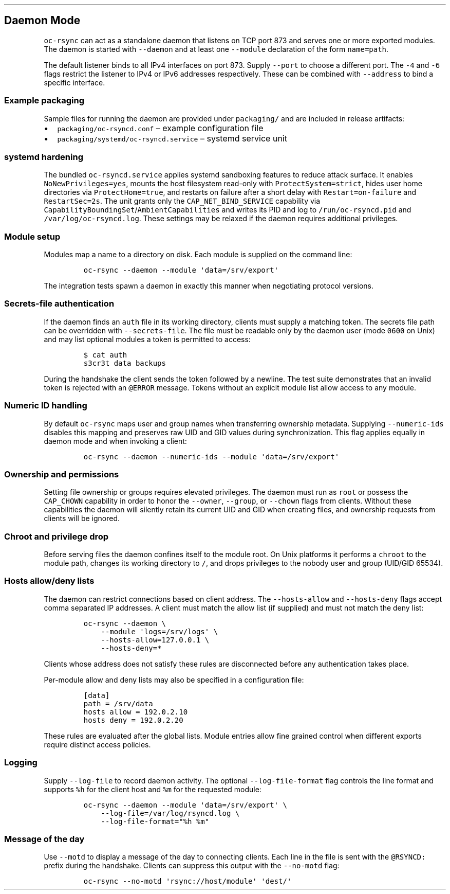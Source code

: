 .\" Automatically generated by Pandoc 3.1.3
.\"
.\" Define V font for inline verbatim, using C font in formats
.\" that render this, and otherwise B font.
.ie "\f[CB]x\f[]"x" \{\
. ftr V B
. ftr VI BI
. ftr VB B
. ftr VBI BI
.\}
.el \{\
. ftr V CR
. ftr VI CI
. ftr VB CB
. ftr VBI CBI
.\}
.TH "" "" "" "" ""
.hy
.SH Daemon Mode
.PP
\f[V]oc-rsync\f[R] can act as a standalone daemon that listens on TCP
port 873 and serves one or more exported modules.
The daemon is started with \f[V]--daemon\f[R] and at least one
\f[V]--module\f[R] declaration of the form \f[V]name=path\f[R].
.PP
The default listener binds to all IPv4 interfaces on port 873.
Supply \f[V]--port\f[R] to choose a different port.
The \f[V]-4\f[R] and \f[V]-6\f[R] flags restrict the listener to IPv4 or
IPv6 addresses respectively.
These can be combined with \f[V]--address\f[R] to bind a specific
interface.
.SS Example packaging
.PP
Sample files for running the daemon are provided under
\f[V]packaging/\f[R] and are included in release artifacts:
.IP \[bu] 2
\f[V]packaging/oc-rsyncd.conf\f[R] \[en] example configuration file
.IP \[bu] 2
\f[V]packaging/systemd/oc-rsyncd.service\f[R] \[en] systemd service unit
.SS systemd hardening
.PP
The bundled \f[V]oc-rsyncd.service\f[R] applies systemd sandboxing
features to reduce attack surface. It enables
\f[V]NoNewPrivileges=yes\f[R], mounts the host filesystem read-only with
\f[V]ProtectSystem=strict\f[R], hides user home directories via
\f[V]ProtectHome=true\f[R], and restarts on failure after a short delay
with \f[V]Restart=on-failure\f[R] and \f[V]RestartSec=2s\f[R]. The unit
grants only the \f[V]CAP_NET_BIND_SERVICE\f[R] capability via
\f[V]CapabilityBoundingSet\f[R]/\f[V]AmbientCapabilities\f[R] and
writes its PID and log to \f[V]/run/oc-rsyncd.pid\f[R] and
\f[V]/var/log/oc-rsyncd.log\f[R]. These settings may be relaxed if the
daemon requires additional privileges.
.SS Module setup
.PP
Modules map a name to a directory on disk.
Each module is supplied on the command line:
.IP
.nf
\f[C]
oc-rsync --daemon --module \[aq]data=/srv/export\[aq]
\f[R]
.fi
.PP
The integration tests spawn a daemon in exactly this manner when
negotiating protocol versions.
.SS Secrets-file authentication
.PP
If the daemon finds an \f[V]auth\f[R] file in its working directory,
clients must supply a matching token.
The secrets file path can be overridden with \f[V]--secrets-file\f[R].
The file must be readable only by the daemon user (mode \f[V]0600\f[R]
on Unix) and may list optional modules a token is permitted to access:
.IP
.nf
\f[C]
$ cat auth
s3cr3t data backups
\f[R]
.fi
.PP
During the handshake the client sends the token followed by a newline.
The test suite demonstrates that an invalid token is rejected with an
\f[V]\[at]ERROR\f[R] message.
Tokens without an explicit module list allow access to any module.
.SS Numeric ID handling
.PP
By default \f[V]oc-rsync\f[R] maps user and group names when
transferring ownership metadata.
Supplying \f[V]--numeric-ids\f[R] disables this mapping and preserves
raw UID and GID values during synchronization.
This flag applies equally in daemon mode and when invoking a client:
.IP
.nf
\f[C]
oc-rsync --daemon --numeric-ids --module \[aq]data=/srv/export\[aq]
\f[R]
.fi
.SS Ownership and permissions
.PP
Setting file ownership or groups requires elevated privileges.
The daemon must run as \f[V]root\f[R] or possess the \f[V]CAP_CHOWN\f[R]
capability in order to honor the \f[V]--owner\f[R], \f[V]--group\f[R],
or \f[V]--chown\f[R] flags from clients.
Without these capabilities the daemon will silently retain its current
UID and GID when creating files, and ownership requests from clients
will be ignored.
.SS Chroot and privilege drop
.PP
Before serving files the daemon confines itself to the module root.
On Unix platforms it performs a \f[V]chroot\f[R] to the module path,
changes its working directory to \f[V]/\f[R], and drops privileges to
the nobody user and group (UID/GID 65534).
.SS Hosts allow/deny lists
.PP
The daemon can restrict connections based on client address.
The \f[V]--hosts-allow\f[R] and \f[V]--hosts-deny\f[R] flags accept
comma separated IP addresses.
A client must match the allow list (if supplied) and must not match the
deny list:
.IP
.nf
\f[C]
oc-rsync --daemon \[rs]
    --module \[aq]logs=/srv/logs\[aq] \[rs]
    --hosts-allow=127.0.0.1 \[rs]
    --hosts-deny=*
\f[R]
.fi
.PP
Clients whose address does not satisfy these rules are disconnected
before any authentication takes place.
.PP
Per-module allow and deny lists may also be specified in a configuration
file:
.IP
.nf
\f[C]
[data]
path = /srv/data
hosts allow = 192.0.2.10
hosts deny = 192.0.2.20
\f[R]
.fi
.PP
These rules are evaluated after the global lists.
Module entries allow fine grained control when different exports require
distinct access policies.
.SS Logging
.PP
Supply \f[V]--log-file\f[R] to record daemon activity.
The optional \f[V]--log-file-format\f[R] flag controls the line format
and supports \f[V]%h\f[R] for the client host and \f[V]%m\f[R] for the
requested module:
.IP
.nf
\f[C]
oc-rsync --daemon --module \[aq]data=/srv/export\[aq] \[rs]
    --log-file=/var/log/rsyncd.log \[rs]
    --log-file-format=\[dq]%h %m\[dq]
\f[R]
.fi
.SS Message of the day
.PP
Use \f[V]--motd\f[R] to display a message of the day to connecting
clients.
Each line in the file is sent with the \f[V]\[at]RSYNCD:\f[R] prefix
during the handshake.
Clients can suppress this output with the \f[V]--no-motd\f[R] flag:
.IP
.nf
\f[C]
oc-rsync --no-motd \[aq]rsync://host/module\[aq] \[aq]dest/\[aq]
\f[R]
.fi
